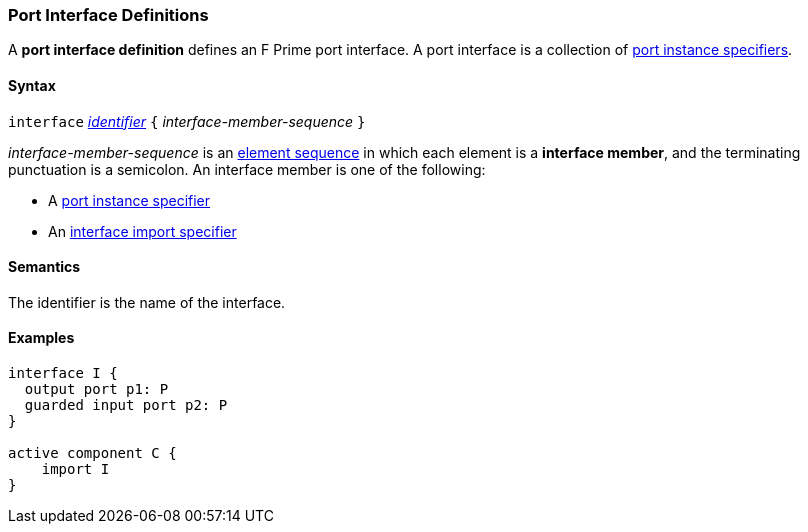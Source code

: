=== Port Interface Definitions

A *port interface definition* defines an F Prime port interface.
A port interface is a collection of
<<Specifiers_Port-Instance-Specifiers,port instance specifiers>>.

==== Syntax

`interface` <<Lexical-Elements_Identifiers,_identifier_>>
`{` _interface-member-sequence_ `}`

_interface-member-sequence_ is an
<<Element-Sequences,element sequence>> in
which each element is a *interface member*,
and the terminating punctuation is a semicolon.
An interface member is one of the following:

* A <<Specifiers_Port-Instance-Specifiers,port instance specifier>>

* An <<Specifiers_Interface-Import-Specifiers,interface import specifier>>

==== Semantics

The identifier is the name of the interface.

==== Examples

[source,fpp]
----
interface I {
  output port p1: P
  guarded input port p2: P
}

active component C {
    import I
}
----
